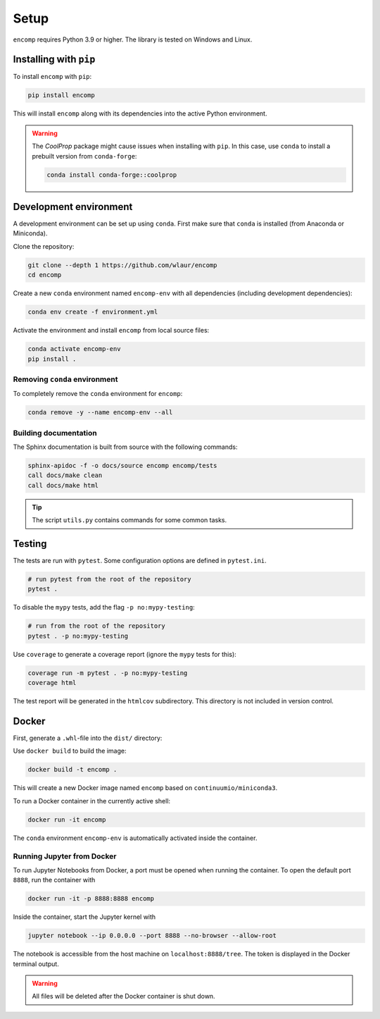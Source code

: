 Setup
=====

``encomp`` requires Python 3.9 or higher.
The library is tested on Windows and Linux.


Installing with ``pip``
-----------------------

To install ``encomp`` with ``pip``:

.. code-block:: bash

    pip install encomp

This will install ``encomp`` along with its dependencies into the active Python environment.

.. warning::

    The *CoolProp* package might cause issues when installing with ``pip``.
    In this case, use ``conda`` to install a prebuilt version from ``conda-forge``:

    .. code-block:: bash

        conda install conda-forge::coolprop


Development environment
-----------------------

A development environment can be set up using ``conda``.
First make sure that ``conda`` is installed (from Anaconda or Miniconda).

Clone the repository:

.. code-block:: bash

    git clone --depth 1 https://github.com/wlaur/encomp
    cd encomp


Create a new ``conda`` environment named ``encomp-env`` with all dependencies (including development dependencies):

.. code-block:: bash

    conda env create -f environment.yml

Activate the environment and install ``encomp`` from local source files:

.. code-block:: bash

    conda activate encomp-env
    pip install .


Removing ``conda`` environment
~~~~~~~~~~~~~~~~~~~~~~~~~~~~~~

To completely remove the ``conda`` environment for ``encomp``:

.. code-block:: bash

    conda remove -y --name encomp-env --all


Building documentation
~~~~~~~~~~~~~~~~~~~~~~

The Sphinx documentation is built from source with the following commands:

.. code-block:: bash

    sphinx-apidoc -f -o docs/source encomp encomp/tests
    call docs/make clean
    call docs/make html

.. tip::
    The script ``utils.py`` contains commands for some common tasks.


Testing
-------

The tests are run with ``pytest``.
Some configuration options are defined in ``pytest.ini``.


.. code-block:: bash

    # run pytest from the root of the repository
    pytest .

To disable the ``mypy`` tests, add the flag ``-p no:mypy-testing``:

.. code-block:: bash


    # run from the root of the repository
    pytest . -p no:mypy-testing

.. todo::

    The ``pytest-mypy-testing`` plugin does not seem to work on Windows.

Use ``coverage`` to generate a coverage report (ignore the ``mypy`` tests for this):

.. code-block:: bash

    coverage run -m pytest . -p no:mypy-testing
    coverage html

The test report will be generated in the ``htmlcov`` subdirectory.
This directory is not included in version control.

.. todo::

    Coverage reports don't work in WSL, the file paths seem to get mixed up between Windows and WSL.


Docker
------


First, generate a ``.whl``-file into the ``dist/`` directory:


.. tab:: Windows


    .. code-block:: bash

        rmdir /s/q build
        rmdir /s/q dist
        python setup.py bdist_wheel

.. tab:: Linux

    .. code-block:: bash

        rm -r build
        rm -r dist
        python setup.py bdist_wheel


Use ``docker build`` to build the image:

.. code-block:: bash

    docker build -t encomp .

This will create a new Docker image named ``encomp`` based on ``continuumio/miniconda3``.

To run a Docker container in the currently active shell:

.. code-block:: bash

    docker run -it encomp


The ``conda`` environment ``encomp-env`` is automatically activated inside the container.


Running Jupyter from Docker
~~~~~~~~~~~~~~~~~~~~~~~~~~~

To run Jupyter Notebooks from Docker, a port must be opened when running the container.
To open the default port ``8888``, run the container with

.. code-block:: bash

    docker run -it -p 8888:8888 encomp

Inside the container, start the Jupyter kernel with

.. code-block:: bash

    jupyter notebook --ip 0.0.0.0 --port 8888 --no-browser --allow-root

The notebook is accessible from the host machine on ``localhost:8888/tree``.
The token is displayed in the Docker terminal output.

.. warning::

    All files will be deleted after the Docker container is shut down.

